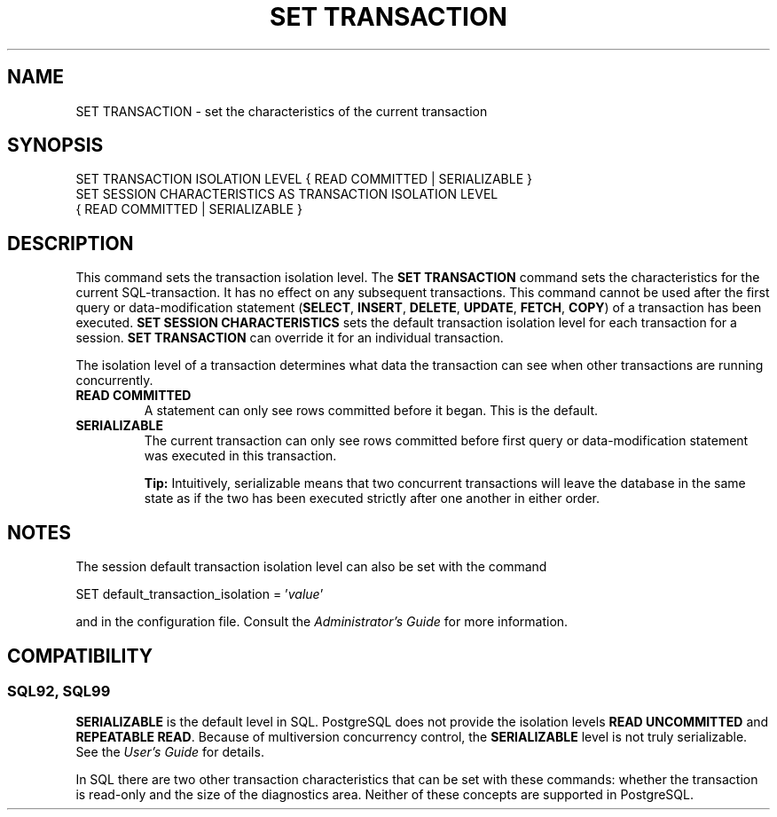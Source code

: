 .\\" auto-generated by docbook2man-spec $Revision: 1.25 $
.TH "SET TRANSACTION" "7" "2000-11-24" "SQL - Language Statements" "SQL Commands"
.SH NAME
SET TRANSACTION \- set the characteristics of the current transaction
.SH SYNOPSIS
.sp
.nf
SET TRANSACTION ISOLATION LEVEL { READ COMMITTED | SERIALIZABLE }
SET SESSION CHARACTERISTICS AS TRANSACTION ISOLATION LEVEL
    { READ COMMITTED | SERIALIZABLE }
  
.sp
.fi
.SH "DESCRIPTION"
.PP
This command sets the transaction isolation level. The
\fBSET TRANSACTION\fR command sets the characteristics
for the current SQL-transaction. It has no effect on any subsequent
transactions. This command cannot be used after the first query or data-modification
statement (\fBSELECT\fR, \fBINSERT\fR,
\fBDELETE\fR, \fBUPDATE\fR,
\fBFETCH\fR, \fBCOPY\fR) of a transaction
has been executed. \fBSET SESSION CHARACTERISTICS\fR
sets the default transaction isolation level for each transaction
for a session. \fBSET TRANSACTION\fR can override it
for an individual transaction.
.PP
The isolation level of a transaction determines what data the
transaction can see when other transactions are running concurrently.
.TP
\fBREAD COMMITTED\fR
A statement can only see rows committed before it began. This
is the default.
.TP
\fBSERIALIZABLE\fR
The current transaction can only see rows committed before
first query or data-modification statement was executed in this transaction.
.sp
.RS
.B "Tip:"
Intuitively, serializable means that two concurrent
transactions will leave the database in the same state as if
the two has been executed strictly after one another in either
order.
.RE
.sp
.PP
.SH "NOTES"
.PP
The session default transaction isolation level can also be set
with the command
.sp
.nf
SET default_transaction_isolation = '\fIvalue\fR'
.sp
.fi
and in the
configuration file. Consult the \fIAdministrator's
Guide\fR for more information.
.SH "COMPATIBILITY"
.SS "SQL92, SQL99"
.PP
\fBSERIALIZABLE\fR is the default level in
SQL. PostgreSQL does
not provide the isolation levels \fBREAD UNCOMMITTED\fR 
and \fBREPEATABLE READ\fR. Because of multiversion
concurrency control, the \fBSERIALIZABLE\fR level is not
truly serializable. See the \fIUser's Guide\fR for
details.
.PP
In SQL there are two other transaction
characteristics that can be set with these commands: whether the
transaction is read-only and the size of the diagnostics area.
Neither of these concepts are supported in
PostgreSQL. 
